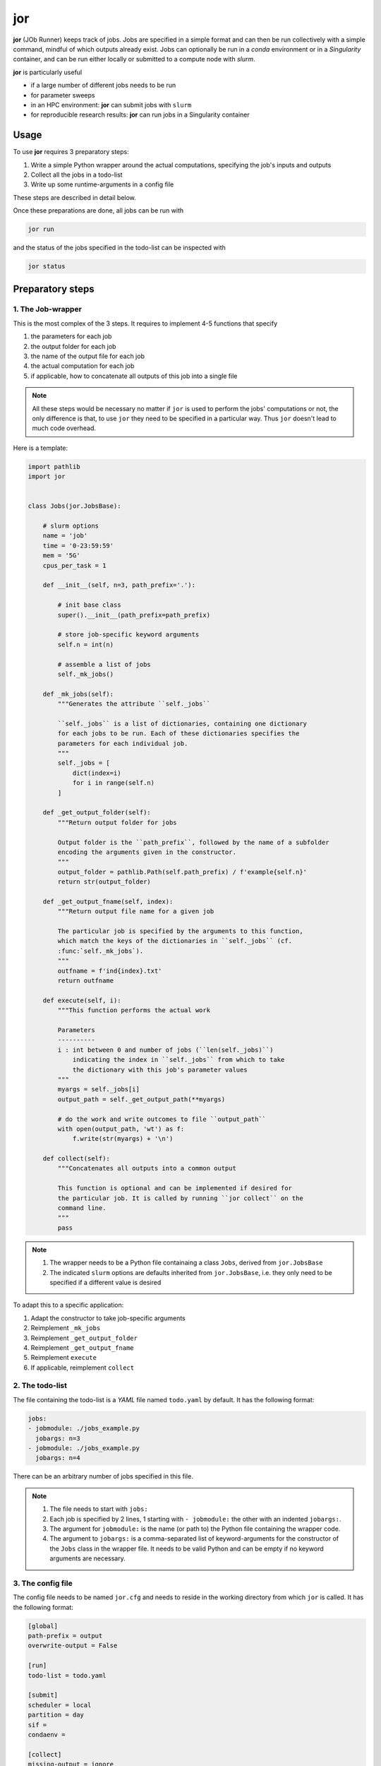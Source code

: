 jor
===

**jor** (JOb Runner) keeps track of jobs. Jobs are specified 
in a simple format and can then be run collectively with a 
simple command, mindful of which outputs already exist.
Jobs can optionally be run in a *conda* environment or in a 
*Singularity* container, and can be run either locally or 
submitted to a compute node with *slurm*.

**jor** is particularly useful

* if a large number of different jobs needs to be run
* for parameter sweeps
* in an HPC environment: **jor** can submit jobs with ``slurm``
* for reproducible research results: **jor** can run jobs in a Singularity container

Usage
-----

To use **jor** requires 3 preparatory steps:

#. Write a simple Python wrapper around the actual computations, specifying the job's inputs and outputs
#. Collect all the jobs in a todo-list
#. Write up some runtime-arguments in a config file

These steps are described in detail below.

Once these preparations are done, all jobs can be run with

.. code-block:: bash

    jor run

and the status of the jobs specified in the todo-list can be inspected with

.. code-block:: bash

    jor status

Preparatory steps
-----------------

.. _the-job-wrapper:

1. The Job-wrapper
..................

This is the most complex of the 3 steps. It requires to implement 4-5 functions that specify

#. the parameters for each job
#. the output folder for each job
#. the name of the output file for each job
#. the actual computation for each job
#. if applicable, how to concatenate all outputs of this job into a single file

.. note::

    All these steps would be necessary no matter if ``jor`` is used to perform 
    the jobs' computations or not, the only difference is that, to use ``jor`` they 
    need to be specified in a particular way. Thus ``jor`` doesn't lead to much
    code overhead.

Here is a template:

.. code-block:: Python

    import pathlib
    import jor


    class Jobs(jor.JobsBase):

        # slurm options
        name = 'job'
        time = '0-23:59:59'
        mem = '5G'
        cpus_per_task = 1

        def __init__(self, n=3, path_prefix='.'):

            # init base class
            super().__init__(path_prefix=path_prefix)

            # store job-specific keyword arguments
            self.n = int(n)
            
            # assemble a list of jobs
            self._mk_jobs()

        def _mk_jobs(self):
            """Generates the attribute ``self._jobs``

            ``self._jobs`` is a list of dictionaries, containing one dictionary
            for each jobs to be run. Each of these dictionaries specifies the 
            parameters for each individual job.
            """
            self._jobs = [
                dict(index=i)
                for i in range(self.n)
            ]

        def _get_output_folder(self):
            """Return output folder for jobs

            Output folder is the ``path_prefix``, followed by the name of a subfolder
            encoding the arguments given in the constructor.
            """
            output_folder = pathlib.Path(self.path_prefix) / f'example{self.n}'
            return str(output_folder)

        def _get_output_fname(self, index):
            """Return output file name for a given job

            The particular job is specified by the arguments to this function,
            which match the keys of the dictionaries in ``self._jobs`` (cf.
            :func:`self._mk_jobs`).
            """
            outfname = f'ind{index}.txt'
            return outfname

        def execute(self, i):
            """This function performs the actual work

            Parameters
            ----------
            i : int between 0 and number of jobs (``len(self._jobs)``)
                indicating the index in ``self._jobs`` from which to take
                the dictionary with this job's parameter values
            """
            myargs = self._jobs[i]
            output_path = self._get_output_path(**myargs)

            # do the work and write outcomes to file ``output_path``
            with open(output_path, 'wt') as f:
                f.write(str(myargs) + '\n')

        def collect(self):
            """Concatenates all outputs into a common output

            This function is optional and can be implemented if desired for 
            the particular job. It is called by running ``jor collect`` on the 
            command line.
            """ 
            pass

.. note::

    #. The wrapper needs to be a Python file containaing a class ``Jobs``, derived from ``jor.JobsBase``
    #. The indicated ``slurm`` options are defaults inherited from ``jor.JobsBase``, i.e. they only need to be specified if a different value is desired

To adapt this to a specific application:

#. Adapt the constructor to take job-specific arguments
#. Reimplement ``_mk_jobs``
#. Reimplement ``_get_output_folder``
#. Reimplement ``_get_output_fname``
#. Reimplement ``execute``
#. If applicable, reimplement ``collect``

2. The todo-list
................

The file containing the todo-list is a *YAML* file named 
``todo.yaml`` by default.
It has the following format:

.. code-block:: yaml

    jobs:
    - jobmodule: ./jobs_example.py
      jobargs: n=3
    - jobmodule: ./jobs_example.py
      jobargs: n=4

There can be an arbitrary number of jobs specified in this file.

.. note::
    
    #. The file needs to start with ``jobs:``
    #. Each job is specified by 2 lines, 1 starting with ``- jobmodule:`` the other with an indented ``jobargs:``.
    #. The argument for ``jobmodule:`` is the name (or path to) the Python file containing the wrapper code.
    #. The argument to ``jobargs:`` is a comma-separated list of keyword-arguments for the constructor of the ``Jobs`` class in the wrapper file. It needs to be valid Python and can be empty if no keyword arguments are necessary.

3. The config file
..................

The config file needs to be named ``jor.cfg`` and needs to 
reside in the working directory from which ``jor`` is called.
It has the following format:

.. code-block:: cfg

    [global]
    path-prefix = output
    overwrite-output = False

    [run]
    todo-list = todo.yaml

    [submit]
    scheduler = local
    partition = day
    sif =
    condaenv =

    [collect]
    missing-output = ignore

The configuration options have the following meaning:

.. list-table:: Configuration options
    :header-rows: 1

    * - Keyword
      - Allowed values
      - Meaning
    * - ``path-prefix``
      - file-system paths
      - the job-wrapper should receive ``path_prefix`` as a keyword argument in the ``Jobs`` constructor, and should prefix all internally generated output-paths with the value of ``path-prefix``
    * - ``overwrite-output``
      - ``True`` or ``False``
      - if ``False`` ``jor`` will check which outputs already exist and only run jobs that result in the remaining outputs
    * - ``todo-list``
      - a filename
      - file name containing todo-list, by default this is ``todo.yaml``, there's probably no reason to change this
    * - ``scheduler``
      - ``local`` or ``slurm``
      - if ``local`` jobs will be run in order locally; if ``slurm`` one job-array will be submitted via ``slurm``'s ``sbatch`` command per entry in the todo-list
    * - ``partition``
      - a valid ``slurm`` partition (queue) name
      - ignored if ``scheduler = local``
    * - ``sif``
      - either empty or path to a Singularity container
      - if not empty all jobs will be run in this container
    * - ``condaenv``
      - either empty of name of a ``conda`` environment
      - if not empty, this ``conda`` environment will be activated before running each job
    * - ``missing-output``
      - ``ignore`` or ``raise``
      - in case the job-wrapper implements a ``collect`` method to concatenate outputs, this specifies how missing files are handled: if ``ignore`` missing outputs will be ignored, if ``raise`` missing outputs will cause concatenation to abort

.. note:: 

    All configuration-options in ``jor.cfg`` can be 
    overwritten in the command-line call to ``jor``.

Example
-------

An example is provided in the ``examples`` subfolder. The file ``jobs_example.py`` 
contains the code shown `above <the-job-wrapper_>`__. Likewise the ``todo.yaml`` 
and ``jor.cfg`` files from above can be found there. Calling

.. code-block:: bash

    jor run

returns

.. code-block:: bash

    [jor] Submitting job: ./jobs_example.py
    [jor] Submitting job: ./jobs_example.py

and inspecting the ``output`` folder

.. code-block:: bash

    ls -R output

shows that all output files are present:

.. code-block:: bash

    example3 example4

    output/example3:
    ind0.txt ind1.txt ind2.txt

    output/example4:
    ind0.txt ind1.txt ind2.txt ind3.txt
